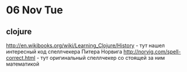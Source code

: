 * 06 Nov Tue 
** clojure
 http://en.wikibooks.org/wiki/Learning_Clojure/History - тут нашел
 интересный код спеллчекера Питера Норвига
 http://norvig.com/spell-correct.html - тут оригинальный спеллчекер
 со стоящей за ним математикой
